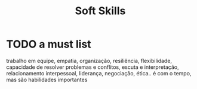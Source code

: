#+title: Soft Skills

* TODO a must list
trabalho em equipe, empatia, organização, resiliência,
flexibilidade, capacidade de resolver problemas e conflitos, escuta e
interpretação, relacionamento interpessoal, liderança, negociação, ética.. é com
o tempo, mas são habilidades importantes
